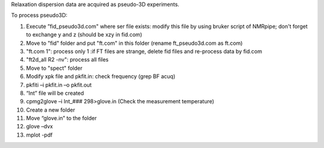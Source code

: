 Relaxation dispersion data are acquired as pseudo-3D experiments.

To process pseudo3D:

1.	Execute ”fid_pseudo3d.com" where ser file exists: modify this file by using bruker script of NMRpipe; don't forget to exchange y and z (should be xzy in fid.com)
2.	Move to "fid" folder and put "ft.com" in this folder (rename ft_pseudo3d.com as ft.com)
3.	"ft.com 1": process only 1    :if FT files are strange, delete fid files and re-process data by fid.com
4.	"ft2d_all R2 -nv": process all files
5.	Move to "spect" folder
6.	Modify xpk file and pkfit.in: check frequency (grep BF acuq)
7.	pkfiti –i pkfit.in –o pkfit.out
8.	“Int” file will be created
9.	cpmg2glove –i Int_### 298>glove.in (Check the measurement temperature)
10.	Create a new folder
11.	Move “glove.in” to the folder
12.	glove –dvx
13.	mplot -pdf
